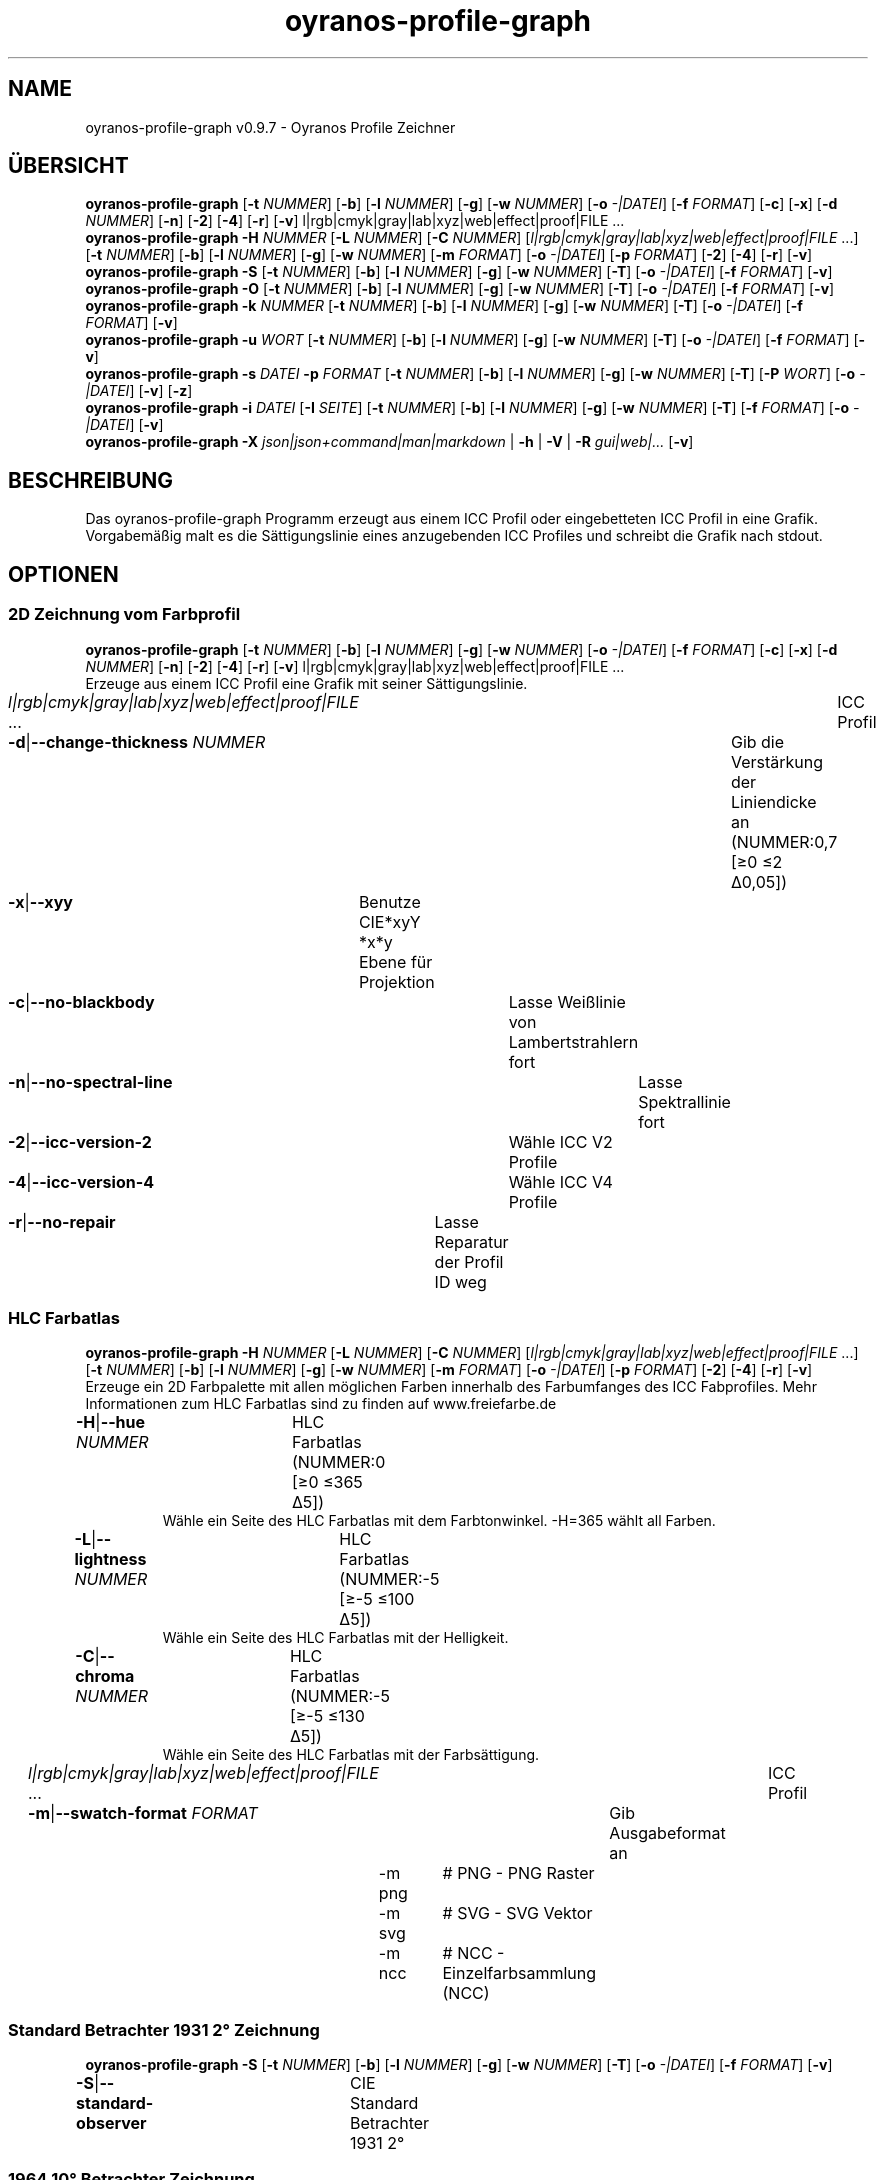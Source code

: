 .TH "oyranos-profile-graph" 1 "June 2, 2020" "User Commands"
.SH NAME
oyranos-profile-graph v0.9.7 \- Oyranos Profile Zeichner
.SH ÜBERSICHT
\fBoyranos-profile-graph\fR [\fB\-t\fR \fINUMMER\fR] [\fB\-b\fR] [\fB\-l\fR \fINUMMER\fR] [\fB\-g\fR] [\fB\-w\fR \fINUMMER\fR] [\fB\-o\fR \fI-|DATEI\fR] [\fB\-f\fR \fIFORMAT\fR] [\fB\-c\fR] [\fB\-x\fR] [\fB\-d\fR \fINUMMER\fR] [\fB\-n\fR] [\fB\-2\fR] [\fB\-4\fR] [\fB\-r\fR] [\fB\-v\fR] l|rgb|cmyk|gray|lab|xyz|web|effect|proof|FILE ...
.br
\fBoyranos-profile-graph\fR \fB\-H\fR \fINUMMER\fR [\fB\-L\fR \fINUMMER\fR] [\fB\-C\fR \fINUMMER\fR] [\fIl|rgb|cmyk|gray|lab|xyz|web|effect|proof|FILE\fR ...] [\fB\-t\fR \fINUMMER\fR] [\fB\-b\fR] [\fB\-l\fR \fINUMMER\fR] [\fB\-g\fR] [\fB\-w\fR \fINUMMER\fR] [\fB\-m\fR \fIFORMAT\fR] [\fB\-o\fR \fI-|DATEI\fR] [\fB\-p\fR \fIFORMAT\fR] [\fB\-2\fR] [\fB\-4\fR] [\fB\-r\fR] [\fB\-v\fR]
.br
\fBoyranos-profile-graph\fR \fB\-S\fR [\fB\-t\fR \fINUMMER\fR] [\fB\-b\fR] [\fB\-l\fR \fINUMMER\fR] [\fB\-g\fR] [\fB\-w\fR \fINUMMER\fR] [\fB\-T\fR] [\fB\-o\fR \fI-|DATEI\fR] [\fB\-f\fR \fIFORMAT\fR] [\fB\-v\fR]
.br
\fBoyranos-profile-graph\fR \fB\-O\fR [\fB\-t\fR \fINUMMER\fR] [\fB\-b\fR] [\fB\-l\fR \fINUMMER\fR] [\fB\-g\fR] [\fB\-w\fR \fINUMMER\fR] [\fB\-T\fR] [\fB\-o\fR \fI-|DATEI\fR] [\fB\-f\fR \fIFORMAT\fR] [\fB\-v\fR]
.br
\fBoyranos-profile-graph\fR \fB\-k\fR \fINUMMER\fR [\fB\-t\fR \fINUMMER\fR] [\fB\-b\fR] [\fB\-l\fR \fINUMMER\fR] [\fB\-g\fR] [\fB\-w\fR \fINUMMER\fR] [\fB\-T\fR] [\fB\-o\fR \fI-|DATEI\fR] [\fB\-f\fR \fIFORMAT\fR] [\fB\-v\fR]
.br
\fBoyranos-profile-graph\fR \fB\-u\fR \fIWORT\fR [\fB\-t\fR \fINUMMER\fR] [\fB\-b\fR] [\fB\-l\fR \fINUMMER\fR] [\fB\-g\fR] [\fB\-w\fR \fINUMMER\fR] [\fB\-T\fR] [\fB\-o\fR \fI-|DATEI\fR] [\fB\-f\fR \fIFORMAT\fR] [\fB\-v\fR]
.br
\fBoyranos-profile-graph\fR \fB\-s\fR \fIDATEI\fR \fB\-p\fR \fIFORMAT\fR [\fB\-t\fR \fINUMMER\fR] [\fB\-b\fR] [\fB\-l\fR \fINUMMER\fR] [\fB\-g\fR] [\fB\-w\fR \fINUMMER\fR] [\fB\-T\fR] [\fB\-P\fR \fIWORT\fR] [\fB\-o\fR \fI-|DATEI\fR] [\fB\-v\fR] [\fB\-z\fR]
.br
\fBoyranos-profile-graph\fR \fB\-i\fR \fIDATEI\fR [\fB\-I\fR \fISEITE\fR] [\fB\-t\fR \fINUMMER\fR] [\fB\-b\fR] [\fB\-l\fR \fINUMMER\fR] [\fB\-g\fR] [\fB\-w\fR \fINUMMER\fR] [\fB\-T\fR] [\fB\-f\fR \fIFORMAT\fR] [\fB\-o\fR \fI-|DATEI\fR] [\fB\-v\fR]
.br
\fBoyranos-profile-graph\fR \fB\-X\fR \fIjson|json+command|man|markdown\fR | \fB\-h\fR | \fB\-V\fR | \fB\-R\fR \fIgui|web|...\fR [\fB\-v\fR]
.SH BESCHREIBUNG
Das oyranos-profile-graph Programm erzeugt aus einem ICC Profil oder eingebetteten ICC Profil in eine Grafik. Vorgabemäßig malt es die Sättigungslinie eines anzugebenden ICC Profiles und schreibt die Grafik nach stdout.
.SH OPTIONEN
.SS
2D Zeichnung vom Farbprofil
\fBoyranos-profile-graph\fR [\fB\-t\fR \fINUMMER\fR] [\fB\-b\fR] [\fB\-l\fR \fINUMMER\fR] [\fB\-g\fR] [\fB\-w\fR \fINUMMER\fR] [\fB\-o\fR \fI-|DATEI\fR] [\fB\-f\fR \fIFORMAT\fR] [\fB\-c\fR] [\fB\-x\fR] [\fB\-d\fR \fINUMMER\fR] [\fB\-n\fR] [\fB\-2\fR] [\fB\-4\fR] [\fB\-r\fR] [\fB\-v\fR] l|rgb|cmyk|gray|lab|xyz|web|effect|proof|FILE ...
.br
Erzeuge aus einem ICC Profil eine Grafik mit seiner Sättigungslinie.
.br
.sp
.br
\fIl|rgb|cmyk|gray|lab|xyz|web|effect|proof|FILE\fR ...	ICC Profil
.br
\fB\-d\fR|\fB\-\-change-thickness\fR \fINUMMER\fR	Gib die Verstärkung der Liniendicke an (NUMMER:0,7 [≥0 ≤2 Δ0,05])
.br
\fB\-x\fR|\fB\-\-xyy\fR	Benutze CIE*xyY *x*y Ebene für Projektion
.br
\fB\-c\fR|\fB\-\-no-blackbody\fR	Lasse Weißlinie von Lambertstrahlern fort
.br
\fB\-n\fR|\fB\-\-no-spectral-line\fR	Lasse Spektrallinie fort
.br
\fB\-2\fR|\fB\-\-icc-version-2\fR	Wähle ICC V2 Profile
.br
\fB\-4\fR|\fB\-\-icc-version-4\fR	Wähle ICC V4 Profile
.br
\fB\-r\fR|\fB\-\-no-repair\fR	Lasse Reparatur der Profil ID weg
.br
.SS
HLC Farbatlas
\fBoyranos-profile-graph\fR \fB\-H\fR \fINUMMER\fR [\fB\-L\fR \fINUMMER\fR] [\fB\-C\fR \fINUMMER\fR] [\fIl|rgb|cmyk|gray|lab|xyz|web|effect|proof|FILE\fR ...] [\fB\-t\fR \fINUMMER\fR] [\fB\-b\fR] [\fB\-l\fR \fINUMMER\fR] [\fB\-g\fR] [\fB\-w\fR \fINUMMER\fR] [\fB\-m\fR \fIFORMAT\fR] [\fB\-o\fR \fI-|DATEI\fR] [\fB\-p\fR \fIFORMAT\fR] [\fB\-2\fR] [\fB\-4\fR] [\fB\-r\fR] [\fB\-v\fR]
.br
Erzeuge ein 2D Farbpalette mit allen möglichen Farben innerhalb des Farbumfanges des ICC Fabprofiles. Mehr Informationen zum HLC Farbatlas sind zu finden auf www.freiefarbe.de
.br
.sp
.br
\fB\-H\fR|\fB\-\-hue\fR \fINUMMER\fR	HLC Farbatlas (NUMMER:0 [≥0 ≤365 Δ5])
.RS
Wähle ein Seite des HLC Farbatlas mit dem Farbtonwinkel. -H=365 wählt all Farben.
.RE
\fB\-L\fR|\fB\-\-lightness\fR \fINUMMER\fR	HLC Farbatlas (NUMMER:-5 [≥-5 ≤100 Δ5])
.RS
Wähle ein Seite des HLC Farbatlas mit der Helligkeit.
.RE
\fB\-C\fR|\fB\-\-chroma\fR \fINUMMER\fR	HLC Farbatlas (NUMMER:-5 [≥-5 ≤130 Δ5])
.RS
Wähle ein Seite des HLC Farbatlas mit der Farbsättigung.
.RE
\fIl|rgb|cmyk|gray|lab|xyz|web|effect|proof|FILE\fR ...	ICC Profil
.br
\fB\-m\fR|\fB\-\-swatch-format\fR \fIFORMAT\fR	Gib Ausgabeformat an
.br
	\-m png		# PNG - PNG Raster
.br
	\-m svg		# SVG - SVG Vektor
.br
	\-m ncc		# NCC - Einzelfarbsammlung (NCC)
.br
.SS
Standard Betrachter 1931 2° Zeichnung
\fBoyranos-profile-graph\fR \fB\-S\fR [\fB\-t\fR \fINUMMER\fR] [\fB\-b\fR] [\fB\-l\fR \fINUMMER\fR] [\fB\-g\fR] [\fB\-w\fR \fINUMMER\fR] [\fB\-T\fR] [\fB\-o\fR \fI-|DATEI\fR] [\fB\-f\fR \fIFORMAT\fR] [\fB\-v\fR]
.br
\fB\-S\fR|\fB\-\-standard-observer\fR	CIE Standard Betrachter 1931 2°
.br
.SS
1964 10° Betrachter Zeichnung
\fBoyranos-profile-graph\fR \fB\-O\fR [\fB\-t\fR \fINUMMER\fR] [\fB\-b\fR] [\fB\-l\fR \fINUMMER\fR] [\fB\-g\fR] [\fB\-w\fR \fINUMMER\fR] [\fB\-T\fR] [\fB\-o\fR \fI-|DATEI\fR] [\fB\-f\fR \fIFORMAT\fR] [\fB\-v\fR]
.br
\fB\-O\fR|\fB\-\-observer-64\fR	CIE Betrachter 1064 10°
.br
.SS
Spektrumgraph eines Lambertstrahlers
\fBoyranos-profile-graph\fR \fB\-k\fR \fINUMMER\fR [\fB\-t\fR \fINUMMER\fR] [\fB\-b\fR] [\fB\-l\fR \fINUMMER\fR] [\fB\-g\fR] [\fB\-w\fR \fINUMMER\fR] [\fB\-T\fR] [\fB\-o\fR \fI-|DATEI\fR] [\fB\-f\fR \fIFORMAT\fR] [\fB\-v\fR]
.br
\fB\-k\fR|\fB\-\-kelvin\fR \fINUMMER\fR	Lambertstrahler (NUMMER:0 [≥0 ≤25000 Δ100])
.br
.SS
Beleuchtungsspektrumzeichnung
\fBoyranos-profile-graph\fR \fB\-u\fR \fIWORT\fR [\fB\-t\fR \fINUMMER\fR] [\fB\-b\fR] [\fB\-l\fR \fINUMMER\fR] [\fB\-g\fR] [\fB\-w\fR \fINUMMER\fR] [\fB\-T\fR] [\fB\-o\fR \fI-|DATEI\fR] [\fB\-f\fR \fIFORMAT\fR] [\fB\-v\fR]
.br
\fB\-u\fR|\fB\-\-illuminant\fR \fIWORT\fR	Beleuchtungsspektrum
.br
	\-u A		# Lichtart A - CIE A Strahlungsverteilung
.br
	\-u D50		# Lichtart D50 - CIE D50 Strahlungsverteilung (berechnet)
.br
	\-u D55		# Lichtart D55 - CIE D55 Strahlungsverteilung (berechnet)
.br
	\-u D65		# Lichtart D65 - CIE D65 Strahlungsverteilung (berechnet)
.br
	\-u D65T		# Lichtart D65 T - CIE D65 Strahlungsverteilung
.br
	\-u D75		# Lichtart D75 - CIE D75 Strahlungsverteilung (berechnet)
.br
	\-u D93		# Lichtart D93 - CIE D93 Strahlungsverteilung (berechnet)
.br
.SS
Spektrumgraph
\fBoyranos-profile-graph\fR \fB\-s\fR \fIDATEI\fR \fB\-p\fR \fIFORMAT\fR [\fB\-t\fR \fINUMMER\fR] [\fB\-b\fR] [\fB\-l\fR \fINUMMER\fR] [\fB\-g\fR] [\fB\-w\fR \fINUMMER\fR] [\fB\-T\fR] [\fB\-P\fR \fIWORT\fR] [\fB\-o\fR \fI-|DATEI\fR] [\fB\-v\fR] [\fB\-z\fR]
.br
\fB\-s\fR|\fB\-\-spectral\fR \fIDATEI\fR	Spektrale Eingabe
.br
\fB\-p\fR|\fB\-\-spectral-format\fR \fIFORMAT\fR	Gib spektrales Ausgabeformat an
.br
	\-p png		# PNG - PNG Raster
.br
	\-p svg		# SVG - SVG Vektor
.br
	\-p csv		# CSV - CSV Werte
.br
	\-p ncc		# NCC - Einzelfarbsammlung (NCC)
.br
	\-p cgats		# CGATS - CGATS Werte
.br
	\-p icc-xml		# Icc XML - ICC Einzelfarben Werte
.br
	\-p ppm		# PPM - Spektrales PAM Bild
.br
\fB\-P\fR|\fB\-\-pattern\fR \fIWORT\fR	Filter für Farbnamen
.br
\fB\-z\fR|\fB\-\-scale\fR	Skaliere die Höhe der Spektrumkurve
.br
.SS
Zeige Farbseite
\fBoyranos-profile-graph\fR \fB\-i\fR \fIDATEI\fR [\fB\-I\fR \fISEITE\fR] [\fB\-t\fR \fINUMMER\fR] [\fB\-b\fR] [\fB\-l\fR \fINUMMER\fR] [\fB\-g\fR] [\fB\-w\fR \fINUMMER\fR] [\fB\-T\fR] [\fB\-f\fR \fIFORMAT\fR] [\fB\-o\fR \fI-|DATEI\fR] [\fB\-v\fR]
.br
\fB\-i\fR|\fB\-\-import\fR \fIDATEI\fR	Farbseiten Eingabe
.RS
Unterstützt werden Farbseiten im NCC Format, welche ein Seiten layout mit referenzierten rgb Werten besitzen. Diese werden auf eine Seite platziert. Solche Seiten können erzeugt werden z.B. mit oyranos-profile-graph --hlc=NUMMER -f ncc
.RE
\fB\-I\fR|\fB\-\-index\fR \fISEITE\fR	Seitenauswahl
.RS
Gib einen Seitenname als Wort oder eine Seitennummer an. -1 listet alle Seitennamen der importierten Datei an.
.RE
.SH ALLGEMEINE OPTIONEN
.SS
Allgemeine Optionen
\fBoyranos-profile-graph\fR \fB\-X\fR \fIjson|json+command|man|markdown\fR | \fB\-h\fR | \fB\-V\fR | \fB\-R\fR \fIgui|web|...\fR [\fB\-v\fR]
.br
\fB\-t\fR|\fB\-\-thickness\fR \fINUMMER\fR	Gib die Liniendicke an (NUMMER:1 [≥0 ≤10 Δ0,05])
.br
\fB\-b\fR|\fB\-\-no-border\fR	Lasse Rand aus in Zeichnung
.br
\fB\-l\fR|\fB\-\-background-lightness\fR \fINUMMER\fR	Hintergrund Helligkeit (NUMMER:-1 [≥-1 ≤100 Δ1])
.br
\fB\-g\fR|\fB\-\-no-color\fR	Zeichne grau
.br
\fB\-w\fR|\fB\-\-width\fR \fINUMMER\fR	Gib Ausgabebildbreite in Pixel an (NUMMER:128 [≥64 ≤4096 Δ1])
.br
\fB\-T\fR|\fB\-\-raster\fR	Zeichne Gitter
.br
\fB\-o\fR|\fB\-\-output\fR \fI-|DATEI\fR	Gib Ausgabedateiname an, voreingestellt ist stdout
.br
\fB\-f\fR|\fB\-\-format\fR \fIFORMAT\fR	Gib Ausgabeformat PNG oder SVG an, voreingestellt ist PNG
.br
	\-f png		# PNG - PNG Raster
.br
	\-f svg		# SVG - SVG Vektor
.br
\fB\-h\fR|\fB\-\-help\fR	Hilfe
.br
\fB\-X\fR|\fB\-\-export\fR \fIjson|json+command|man|markdown\fR	Exportiere formatierten Text
.RS
Hole Benutzerschnittstelle als Text
.RE
	\-X man		# Handbuch : Unix Handbuchseite - Hole Unix Handbuchseite
.br
	\-X markdown		# Markdown : Formatierter Text - Hole formatierten Text
.br
	\-X json		# Json : GUI - Hole Oyjl Json Benutzerschnittstelle
.br
	\-X json+command		# Json + Kommando : GUI + Kommando - Hole Oyjl Json Benutzerschnittstelle mit Kommando
.br
	\-X export		# Export : Alle verfügbaren Daten - Erhalte Daten für Entwickler
.br
\fB\-R\fR|\fB\-\-render\fR \fIgui|web|...\fR	Wähle Darstellung
.RS
Wähle und konfiguriere eine Ausgabeform. -R=gui wird eine grafische Ausgabe starten. -R="port_number:api_path:TLS_private_key:TLS_CA_certificate:style.css" wird einen Web Service starten.
.RE
	\-R gui		# Gui : Zeige UI - Zeige eine interaktive grafische Benutzerschnittstelle.
.br
	\-R web		# Web : Starte Web Server - Starte lokalen Web Service für die Darstellung in einem Webbrowser
.br
	\-R -		# 
.br
\fB\-V\fR|\fB\-\-version\fR	Version
.br
\fB\-v\fR|\fB\-\-verbose\fR	plaudernd
.br
.SH UMGEBUNGSVARIABLEN
.TP
OY_DEBUG
.br
Setze das Oyranos Fehlersuchniveau.
.br
Die -v Option kann alternativ benutzt werden.
.br
Der gültige Bereich ist 1-20.
.TP
XDG_DATA_HOME XDG_DATA_DIRS
.br
richte Oyranos auf obere Verzeichnisse, welche Resourcen enthalten. An die Pfade für ICC Farbprofile wird "color/icc" angehangen. http://www.openicc.org/index.php%3Ftitle=OpenIccDirectoryProposal.html
.SH BEISPIELE
.TP
Zeichne ICC Profil
.br
oyranos-profile-graph ICC_PROFILE
.TP
Zeige Sättigungslinien von zwei Profilen in CIE*ab 256 Bildpunkte breit, ohne Spectrallinie und mit dickeren Linien:
.br
oyranos-profile-graph -w 256 -n -t 3 sRGB.icc ProPhoto-RGB.icc
.TP
Zeige HLC Farbatlas Muster
.br
oyranos-profile-graph -H=90 -o HLC_H090.png cmyk web
.br
Farbmuster werden nur angezeigt, wenn sie im Farbraum von sowohl CMYK und dem web Farbprofil enthalten sind.
.TP
Zeige die Standard Betrachter Spektralfunktion als Kurven:
.br
oyranos-profile-graph --standard-observer -o CIE-StdObserver.png
.SH SIEHE AUCH
.TP
oyranos-profile(1) oyranos-config(1) oyranos-policy(1) oyranos(3)
.br
.TP
http://www.oyranos.org
.br
.SH AUTOR
Kai-Uwe Behrmann http://www.oyranos.org
.SH KOPIERRECHT
© 2005-2020 Kai-Uwe Behrmann and others
.br
Lizenz: newBSD http://www.oyranos.org
.SH FEHLER
https://www.github.com/oyranos-cms/oyranos/issues 

